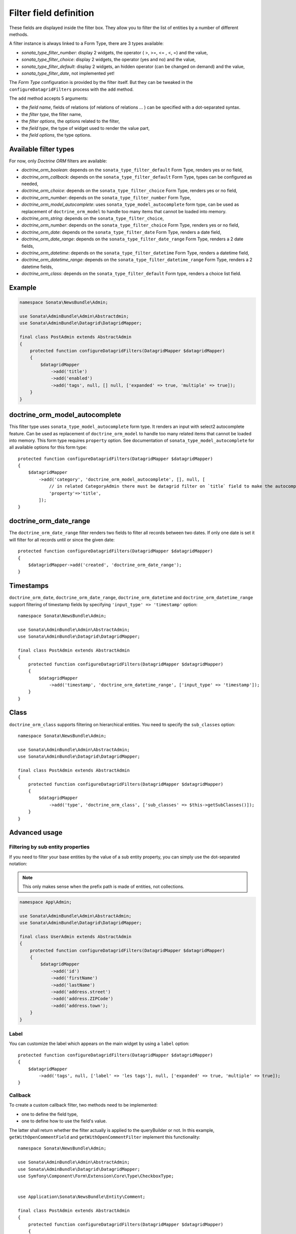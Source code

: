 .. index::
    double: Reference; Templates
    single: Filter type
    single: Filter field

Filter field definition
=======================

These fields are displayed inside the filter box. They allow you to filter the list of entities by a number of different methods.

A filter instance is always linked to a Form Type, there are 3 types available:

* `sonata_type_filter_number`: display 2 widgets, the operator ( >, >=, <= , <, =) and the value,
* `sonata_type_filter_choice`: display 2 widgets, the operator (yes and no) and the value,
* `sonata_type_filter_default`: display 2 widgets, an hidden operator (can be changed on demand) and the value,
* `sonata_type_filter_date`, not implemented yet!

The `Form Type` configuration is provided by the filter itself.
But they can be tweaked in the ``configureDatagridFilters`` process with the ``add`` method.

The ``add`` method accepts 5 arguments:

* the `field name`, fields of relations (of relations of relations … ) can be
  specified with a dot-separated syntax.
* the `filter type`, the filter name,
* the `filter options`, the options related to the filter,
* the `field type`, the type of widget used to render the value part,
* the `field options`, the type options.

Available filter types
----------------------

For now, only `Doctrine ORM` filters are available:

* `doctrine_orm_boolean`: depends on the ``sonata_type_filter_default`` Form Type, renders yes or no field,
* `doctrine_orm_callback`: depends on the ``sonata_type_filter_default`` Form Type, types can be configured as needed,
* `doctrine_orm_choice`: depends on the ``sonata_type_filter_choice`` Form Type, renders yes or no field,
* `doctrine_orm_number`: depends on the ``sonata_type_filter_number`` Form Type,
* `doctrine_orm_model_autocomplete`: uses ``sonata_type_model_autocomplete`` form type, can be used as replacement of ``doctrine_orm_model`` to handle too many items that cannot be loaded into memory.
* `doctrine_orm_string`: depends on the ``sonata_type_filter_choice``,
* `doctrine_orm_number`: depends on the ``sonata_type_filter_choice`` Form Type, renders yes or no field,
* `doctrine_orm_date`: depends on the ``sonata_type_filter_date`` Form Type, renders a date field,
* `doctrine_orm_date_range`: depends on the ``sonata_type_filter_date_range`` Form Type, renders a 2 date fields,
* `doctrine_orm_datetime`: depends on the ``sonata_type_filter_datetime`` Form Type, renders a datetime field,
* `doctrine_orm_datetime_range`: depends on the ``sonata_type_filter_datetime_range`` Form Type, renders a 2 datetime fields,
* `doctrine_orm_class`: depends on the ``sonata_type_filter_default`` Form type, renders a choice list field.

Example
-------

.. code-block:: php

    namespace Sonata\NewsBundle\Admin;

    use Sonata\AdminBundle\Admin\Abstractdmin;
    use Sonata\AdminBundle\Datagrid\DatagridMapper;

    final class PostAdmin extends AbstractAdmin
    {
        protected function configureDatagridFilters(DatagridMapper $datagridMapper)
        {
            $datagridMapper
                ->add('title')
                ->add('enabled')
                ->add('tags', null, [] null, ['expanded' => true, 'multiple' => true]);
        }
    }

doctrine_orm_model_autocomplete
-------------------------------

This filter type uses ``sonata_type_model_autocomplete`` form type. It renders an input with select2 autocomplete feature.
Can be used as replacement of ``doctrine_orm_model`` to handle too many related items that cannot be loaded into memory.
This form type requires ``property`` option. See documentation of ``sonata_type_model_autocomplete`` for all available options for this form type::

    protected function configureDatagridFilters(DatagridMapper $datagridMapper)
    {
        $datagridMapper
            ->add('category', 'doctrine_orm_model_autocomplete', [], null, [
                // in related CategoryAdmin there must be datagrid filter on `title` field to make the autocompletion work
                'property'=>'title',
            ]);
    }

doctrine_orm_date_range
-----------------------

The ``doctrine_orm_date_range`` filter renders two fields to filter all records between two dates.
If only one date is set it will filter for all records until or since the given date::

    protected function configureDatagridFilters(DatagridMapper $datagridMapper)
    {
        $datagridMapper->add('created', 'doctrine_orm_date_range');
    }

Timestamps
----------

``doctrine_orm_date``, ``doctrine_orm_date_range``, ``doctrine_orm_datetime`` and ``doctrine_orm_datetime_range``
support filtering of timestamp fields by specifying ``'input_type' => 'timestamp'`` option::

    namespace Sonata\NewsBundle\Admin;

    use Sonata\AdminBundle\Admin\AbstractAdmin;
    use Sonata\AdminBundle\Datagrid\DatagridMapper;

    final class PostAdmin extends AbstractAdmin
    {
        protected function configureDatagridFilters(DatagridMapper $datagridMapper)
        {
            $datagridMapper
                ->add('timestamp', 'doctrine_orm_datetime_range', ['input_type' => 'timestamp']);
        }
    }

Class
-----

``doctrine_orm_class`` supports filtering on hierarchical entities. You need to specify the ``sub_classes`` option::

    namespace Sonata\NewsBundle\Admin;

    use Sonata\AdminBundle\Admin\AbstractAdmin;
    use Sonata\AdminBundle\Datagrid\DatagridMapper;

    final class PostAdmin extends AbstractAdmin
    {
        protected function configureDatagridFilters(DatagridMapper $datagridMapper)
        {
            $datagridMapper
                ->add('type', 'doctrine_orm_class', ['sub_classes' => $this->getSubClasses()]);
        }
    }

Advanced usage
--------------

Filtering by sub entity properties
^^^^^^^^^^^^^^^^^^^^^^^^^^^^^^^^^^

If you need to filter your base entities by the value of a sub entity property, you can simply use the dot-separated notation:

.. note::

    This only makes sense when the prefix path is made of entities, not collections.

.. code-block:: php

    namespace App\Admin;

    use Sonata\AdminBundle\Admin\AbstractAdmin;
    use Sonata\AdminBundle\Datagrid\DatagridMapper;

    final class UserAdmin extends AbstractAdmin
    {
        protected function configureDatagridFilters(DatagridMapper $datagridMapper)
        {
            $datagridMapper
                ->add('id')
                ->add('firstName')
                ->add('lastName')
                ->add('address.street')
                ->add('address.ZIPCode')
                ->add('address.town');
        }
    }

Label
^^^^^

You can customize the label which appears on the main widget by using a ``label`` option::

    protected function configureDatagridFilters(DatagridMapper $datagridMapper)
    {
        $datagridMapper
            ->add('tags', null, ['label' => 'les tags'], null, ['expanded' => true, 'multiple' => true]);
    }

Callback
^^^^^^^^

To create a custom callback filter, two methods need to be implemented:

* one to define the field type,
* one to define how to use the field's value.

The latter shall return whether the filter actually is applied to the queryBuilder or not.
In this example, ``getWithOpenCommentField`` and ``getWithOpenCommentFilter`` implement this functionality::

    namespace Sonata\NewsBundle\Admin;

    use Sonata\AdminBundle\Admin\AbstractAdmin;
    use Sonata\AdminBundle\Datagrid\DatagridMapper;
    use Symfony\Component\Form\Extension\Core\Type\CheckboxType;


    use Application\Sonata\NewsBundle\Entity\Comment;

    final class PostAdmin extends AbstractAdmin
    {
        protected function configureDatagridFilters(DatagridMapper $datagridMapper)
        {
            $datagridMapper
                ->add('title')
                ->add('enabled')
                ->add('tags', null, [], null, ['expanded' => true, 'multiple' => true])
                ->add('author')
                ->add('with_open_comments', 'doctrine_orm_callback', [
    //                'callback'   => [$this, 'getWithOpenCommentFilter'],
                    'callback' => function($queryBuilder, $alias, $field, $value) {
                        if (!$value['value']) {
                            return;
                        }

                        $queryBuilder
                            ->leftJoin(sprintf('%s.comments', $alias), 'c')
                            ->andWhere('c.status = :status')
                            ->setParameter('status', Comment::STATUS_MODERATE);

                        return true;
                    },
                    'field_type' => CheckboxType::class
                ]);
        }

        public function getWithOpenCommentFilter($queryBuilder, $alias, $field, $value)
        {
            if (!$value['value']) {
                return;
            }

            $queryBuilder
                ->leftJoin(sprintf('%s.comments', $alias), 'c')
                ->andWhere('c.status = :status')
                ->setParameter('status', Comment::STATUS_MODERATE);

            return true;
        }
    }
